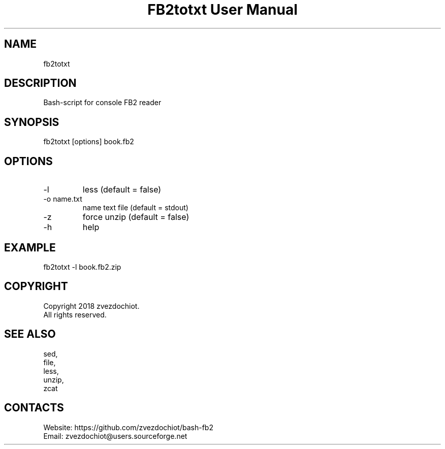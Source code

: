 .TH "FB2totxt User Manual" 0.20180702 "2 Jul 2018" "User documentation"

.SH NAME
fb2totxt

.SH DESCRIPTION
Bash-script for console FB2 reader

.SH SYNOPSIS
fb2totxt [options] book.fb2

.SH OPTIONS
.TP
-l
less (default = false)
.TP
-o name.txt
name text file (default = stdout)
.TP
-z
force unzip (default = false)
.TP
-h
help

.SH EXAMPLE
 fb2totxt -l book.fb2.zip

.SH COPYRIGHT
 Copyright 2018 zvezdochiot.
 All rights reserved.

.SH SEE ALSO
 sed,
 file,
 less,
 unzip,
 zcat

.SH CONTACTS
 Website: https://github.com/zvezdochiot/bash-fb2
 Email: zvezdochiot@users.sourceforge.net
